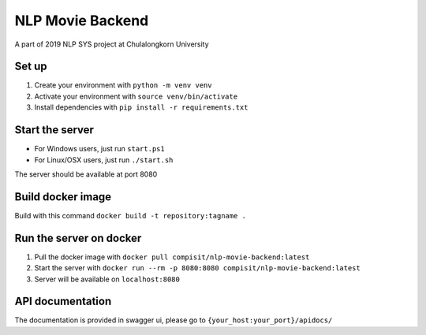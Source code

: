 =================
NLP Movie Backend
=================

A part of 2019 NLP SYS project at Chulalongkorn University

***************
Set up
***************
1. Create your environment with ``python -m venv venv``
2. Activate your environment with ``source venv/bin/activate``
3. Install dependencies with ``pip install -r requirements.txt``

****************
Start the server
****************
- For Windows users, just run ``start.ps1``
- For Linux/OSX users, just run ``./start.sh``

The server should be available at port 8080

*********************
Build docker image
*********************
Build with this command ``docker build -t repository:tagname .``

************************
Run the server on docker
************************
1. Pull the docker image with ``docker pull compisit/nlp-movie-backend:latest``
2. Start the server with ``docker run --rm -p 8080:8080 compisit/nlp-movie-backend:latest``
3. Server will be available on ``localhost:8080``

*****************
API documentation
*****************
The documentation is provided in swagger ui, please go to ``{your_host:your_port}/apidocs/``
